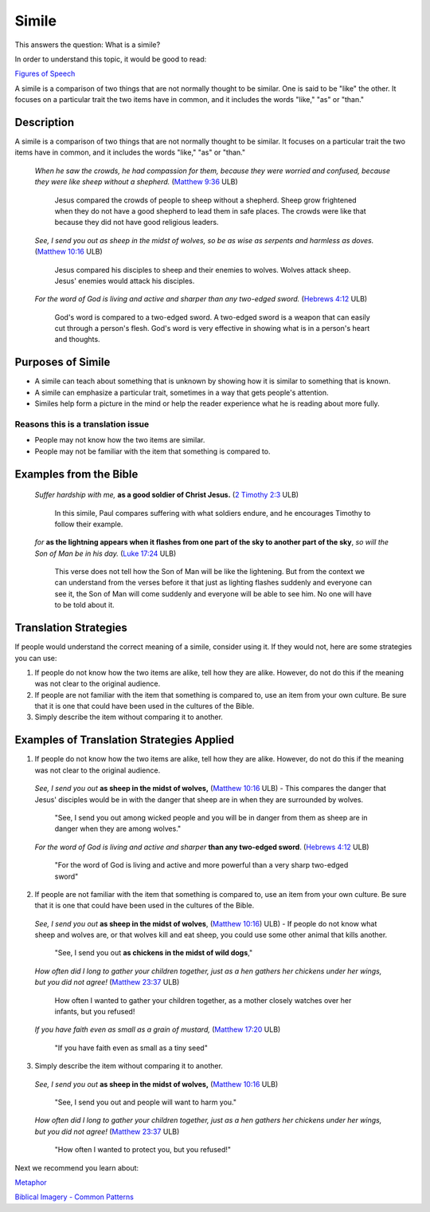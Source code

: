 Simile
======

This answers the question: What is a simile?

In order to understand this topic, it would be good to read:

`Figures of Speech <https://github.com/unfoldingWord-dev/translationStudio-Info/blob/master/docs/FiguresOfSpeech.rst>`_

A simile is a comparison of two things that are not normally thought to be similar. One is said to be "like" the other. It focuses on a particular trait the two items have in common, and it includes the words "like," "as" or "than."

Description
------------

A simile is a comparison of two things that are not normally thought to be similar. It focuses on a particular trait the two items have in common, and it includes the words "like," "as" or "than."

  *When he saw the crowds, he had compassion for them, because they were worried and confused, because they were like sheep without a shepherd.* (`Matthew 9:36 <https://dw.door43.org/en/bible/notes/mat/09/35>`_ ULB)

    Jesus compared the crowds of people to sheep without a shepherd. Sheep grow frightened when they do not have a good shepherd to lead them in safe places. The crowds were like that because they did not have good religious leaders.

  *See, I send you out as sheep in the midst of wolves, so be as wise as serpents and harmless as doves.* (`Matthew 10:16 <https://dw.door43.org/en/bible/notes/mat/10/16>`_ ULB)

    Jesus compared his disciples to sheep and their enemies to wolves. Wolves attack sheep. Jesus' enemies would attack his disciples.

  *For the word of God is living and active and sharper than any two-edged sword.* (`Hebrews 4:12 <https://dw.door43.org/en/bible/notes/heb/05/12>`_ ULB)

    God's word is compared to a two-edged sword. A two-edged sword is a weapon that can easily cut through a person's flesh. God's word is very effective in showing what is in a person's heart and thoughts.

Purposes of Simile
------------------

* A simile can teach about something that is unknown by showing how it is similar to something that is known.

* A simile can emphasize a particular trait, sometimes in a way that gets people's attention.

* Similes help form a picture in the mind or help the reader experience what he is reading about more fully.

Reasons this is a translation issue
^^^^^^^^^^^^^^^^^^^^^^^^^^^^^^^^^^^

* People may not know how the two items are similar.
* People may not be familiar with the item that something is compared to.

Examples from the Bible
-----------------------

  *Suffer hardship with me,* **as a good soldier of Christ Jesus.** (`2 Timothy 2:3 <https://dw.door43.org/en/bible/notes/2ti/01/03>`_ ULB)

    In this simile, Paul compares suffering with what soldiers endure, and he encourages Timothy to follow their example.

  *for* **as the lightning appears when it flashes from one part of the sky to another part of the sky**, *so will the Son of Man be in his day.* (`Luke 17:24 <https://dw.door43.org/en/bible/notes/luk/17/22>`_ ULB)

    This verse does not tell how the Son of Man will be like the lightening. But from the context we can understand from the verses before it that just as lighting flashes suddenly and everyone can see it, the Son of Man will come suddenly and everyone will be able to see him. No one will have to be told about it.

Translation Strategies
----------------------

If people would understand the correct meaning of a simile, consider using it. If they would not, here are some strategies you can use:

1. If people do not know how the two items are alike, tell how they are alike. However, do not do this if the meaning was not clear to the original audience.

2. If people are not familiar with the item that something is compared to, use an item from your own culture. Be sure that it is one that could have been used in the cultures of the Bible.

3. Simply describe the item without comparing it to another.

Examples of Translation Strategies Applied
-------------------------------------------

1. If people do not know how the two items are alike, tell how they are alike. However, do not do this if the meaning was not clear to the original audience.

  *See, I send you out* **as sheep in the midst of wolves,** (`Matthew 10:16 <https://dw.door43.org/en/bible/notes/mat/10/16>`_ ULB) - This compares the danger that Jesus' disciples would be in with the danger that sheep are in when they are surrounded by wolves.

    "See, I send you out among wicked people and you will be in danger from them as sheep are in danger when they are among wolves."

  *For the word of God is living and active and sharper* **than any two-edged sword**. (`Hebrews 4:12 <https://dw.door43.org/en/bible/notes/heb/04/12>`_ ULB)

    "For the word of God is living and active and more powerful than a very sharp two-edged sword"

2. If people are not familiar with the item that something is compared to, use an item from your own culture. Be sure that it is one that could have been used in the cultures of the Bible.

  *See, I send you out* **as sheep in the midst of wolves**, (`Matthew 10:16 <https://dw.door43.org/en/bible/notes/mat/10/16>`_) ULB) - If people do not know what sheep and wolves are, or that wolves kill and eat sheep, you could use some other animal that kills another.

    "See, I send you out **as chickens in the midst of wild dogs**,"
    
  *How often did I long to gather your children together, just as a hen gathers her chickens under her wings, but you did not agree!* (`Matthew 23:37 <https://dw.door43.org/en/bible/notes/mat/23/37>`_ ULB)

    How often I wanted to gather your children together, as a mother closely watches over her infants, but you refused!

  *If you have faith even as small as a grain of mustard,* (`Matthew 17:20 <https://dw.door43.org/en/bible/notes/mat/17/19d>`_ ULB)

    "If you have faith even as small as a tiny seed"

3. Simply describe the item without comparing it to another.

  *See, I send you out* **as sheep in the midst of wolves,** (`Matthew 10:16 <https://dw.door43.org/en/bible/notes/mat/10/16>`_ ULB)

    "See, I send you out and people will want to harm you."

  *How often did I long to gather your children together, just as a hen gathers her chickens under her wings, but you did not agree!* (`Matthew 23:37 <https://dw.door43.org/en/bible/notes/mat/23/37>`_ ULB)

    "How often I wanted to protect you, but you refused!"

Next we recommend you learn about:

`Metaphor <https://github.com/unfoldingWord-dev/translationStudio-Info/blob/master/docs/Metaphor.rst>`_

`Biblical Imagery - Common Patterns <https://github.com/unfoldingWord-dev/translationStudio-Info/blob/master/docs/BiblicalImageryCommon.rst>`_
